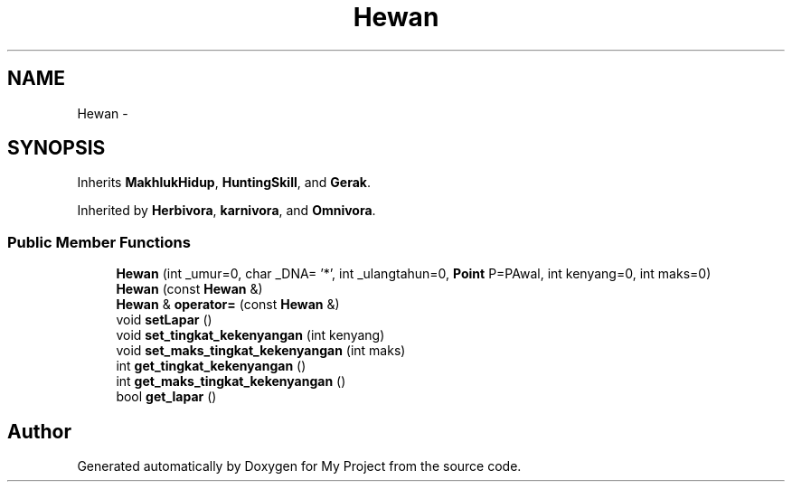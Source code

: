 .TH "Hewan" 3 "Thu Mar 3 2016" "Version 0.1" "My Project" \" -*- nroff -*-
.ad l
.nh
.SH NAME
Hewan \- 
.SH SYNOPSIS
.br
.PP
.PP
Inherits \fBMakhlukHidup\fP, \fBHuntingSkill\fP, and \fBGerak\fP\&.
.PP
Inherited by \fBHerbivora\fP, \fBkarnivora\fP, and \fBOmnivora\fP\&.
.SS "Public Member Functions"

.in +1c
.ti -1c
.RI "\fBHewan\fP (int _umur=0, char _DNA= '*', int _ulangtahun=0, \fBPoint\fP P=PAwal, int kenyang=0, int maks=0)"
.br
.ti -1c
.RI "\fBHewan\fP (const \fBHewan\fP &)"
.br
.ti -1c
.RI "\fBHewan\fP & \fBoperator=\fP (const \fBHewan\fP &)"
.br
.ti -1c
.RI "void \fBsetLapar\fP ()"
.br
.ti -1c
.RI "void \fBset_tingkat_kekenyangan\fP (int kenyang)"
.br
.ti -1c
.RI "void \fBset_maks_tingkat_kekenyangan\fP (int maks)"
.br
.ti -1c
.RI "int \fBget_tingkat_kekenyangan\fP ()"
.br
.ti -1c
.RI "int \fBget_maks_tingkat_kekenyangan\fP ()"
.br
.ti -1c
.RI "bool \fBget_lapar\fP ()"
.br
.in -1c

.SH "Author"
.PP 
Generated automatically by Doxygen for My Project from the source code\&.
